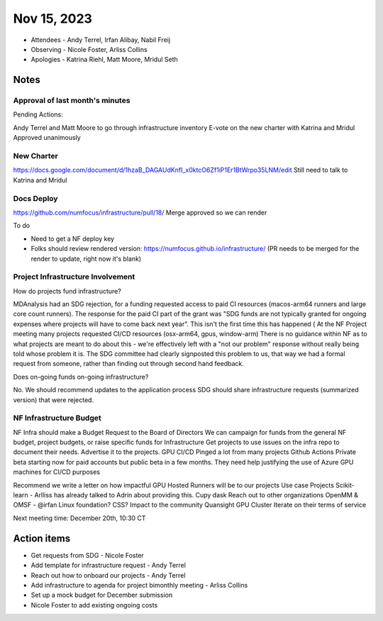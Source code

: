 ************
Nov 15, 2023
************

* Attendees
  - Andy Terrel, Irfan Alibay, Nabil Freij
* Observing
  - Nicole Foster, Arliss Collins
* Apologies
  - Katrina Riehl, Matt Moore, Mridul Seth

Notes
=====

Approval of last month's minutes
--------------------------------

Pending Actions:

Andy Terrel and Matt Moore to go through infrastructure inventory
E-vote on the new charter with Katrina and Mridul
Approved unanimously

New Charter
-----------

https://docs.google.com/document/d/1hzaB_DAGAUdKnfI_x0ktcO6Zf1iP1Er1BtWrpo35LNM/edit
Still need to talk to Katrina and Mridul

Docs Deploy
-----------

https://github.com/numfocus/infrastructure/pull/18/
Merge approved so we can render

To do

- Need to get a NF deploy key
- Folks should review rendered version: https://numfocus.github.io/infrastructure/ (PR needs to be merged for the render to update, right now it's blank)

Project Infrastructure Involvement
----------------------------------

How do projects fund infrastructure?

MDAnalysis had an SDG rejection, for a funding requested access to paid CI resources (macos-arm64 runners and large core count runners).
The response for the paid CI part of the grant was "SDG funds are not typically granted for ongoing expenses where projects will have to come back next year".
This isn't the first time this has happened (
At the NF Project meeting many projects requested CI/CD resources (osx-arm64, gpus, window-arm)
There is no guidance within NF as to what projects are meant to do about this - we're effectively left with a "not our problem" response without really being told whose problem it is.
The SDG committee had clearly signposted this problem to us, that way we had a formal request from someone, rather than finding out through second hand feedback.

Does on-going funds on-going infrastructure?

No. We should recommend updates to the application process
SDG should share infrastructure requests (summarized version) that were rejected.

NF Infrastructure Budget
-------------------------

NF Infra should make a Budget Request to the Board of Directors
We can campaign for funds from the general NF budget, project budgets, or raise specific funds for Infrastructure
Get projects to use issues on the infra repo to document their needs.
Advertise it to the projects.
GPU CI/CD
Pinged a lot from many projects
Github Actions
Private beta starting now for paid accounts but public beta in a few months. They need help justifying the use of Azure GPU machines for CI/CD purposes

Recommend we write a letter on how impactful GPU Hosted Runners will be to our projects
Use case
Projects
Scikit-learn - Arlliss has already talked to Adrin about providing this.
Cupy
dask
Reach out to other organizations
OpenMM & OMSF - @irfan
Linux foundation?
CSS?
Impact to the community
Quansight GPU Cluster
Iterate on their terms of service

Next meeting time: December 20th, 10:30 CT

Action items
============

- Get requests from SDG - Nicole Foster
- Add template for infrastructure request - Andy Terrel
- Reach out how to onboard our projects  - Andy Terrel
- Add infrastructure to agenda for project bimonthly meeting - Arliss Collins
- Set up a mock budget for December submission
- Nicole Foster to add existing ongoing costs
